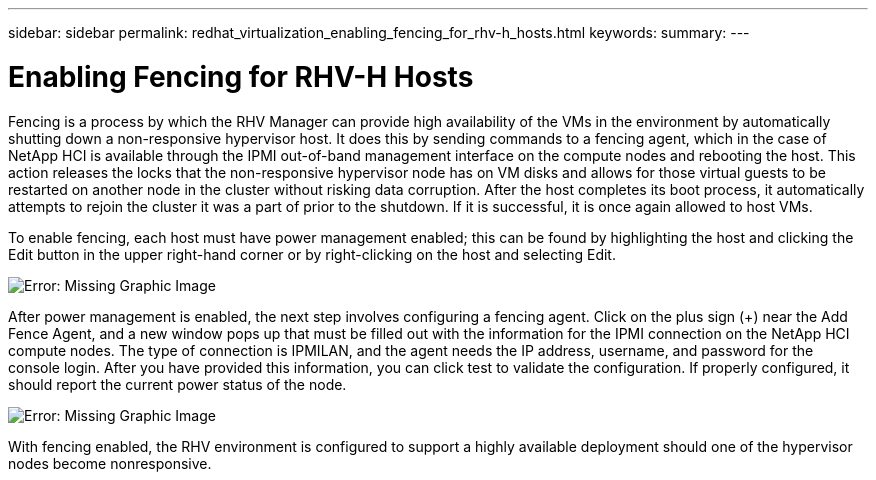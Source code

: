 ---
sidebar: sidebar
permalink: redhat_virtualization_enabling_fencing_for_rhv-h_hosts.html
keywords:
summary:
---

= Enabling Fencing for RHV-H Hosts
:hardbreaks:
:nofooter:
:icons: font
:linkattrs:
:imagesdir: ./media/

//
// This file was created with NDAC Version 0.9 (June 4, 2020)
//
// 2020-06-25 14:26:00.233054
//

[.lead]

Fencing is a process by which the RHV Manager can provide high availability of the VMs in the environment by automatically shutting down a non-responsive hypervisor host. It does this by sending commands to a fencing agent, which in the case of NetApp HCI is available through the IPMI out-of-band management interface on the compute nodes and rebooting the host. This action releases the locks that the non-responsive hypervisor node has on VM disks and allows for those virtual guests to be restarted on another node in the cluster without risking data corruption. After the host completes its boot process, it automatically attempts to rejoin the cluster it was a part of prior to the shutdown. If it is successful, it is once again allowed to host VMs.

To enable fencing, each host must have power management enabled; this can be found by highlighting the host and clicking the Edit button in the upper right-hand corner or by right-clicking on the host and selecting Edit.

image:redhat_virtualization_image73.png[Error: Missing Graphic Image]

After power management is enabled, the next step involves configuring a fencing agent. Click on the plus sign (+) near the Add Fence Agent, and a new window pops up that must be filled out with the information for the IPMI connection on the NetApp HCI compute nodes. The type of connection is IPMILAN, and the agent needs the IP address, username, and password for the console login. After you have provided this information, you can click test to validate the configuration. If properly configured, it should report the current power status of the node.

image:redhat_virtualization_image74.png[Error: Missing Graphic Image]

With fencing enabled, the RHV environment is configured to support a highly available deployment should one of the hypervisor nodes become nonresponsive.


